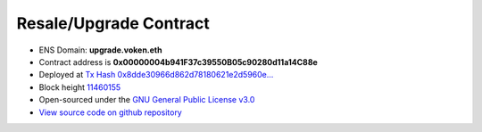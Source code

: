 .. _resale_or_upgrade_contract:

Resale/Upgrade Contract
=======================

|logo_etherscan_verified| |logo_github| |logo_verified|

- ENS Domain: **upgrade.voken.eth**
- Contract address is **0x00000004b941F37c39550B05c90280d11a14C88e**
- Deployed at `Tx Hash 0x8dde30966d862d78180621e2d5960e...`_
- Block height `11460155`_
- Open-sourced under the `GNU General Public License v3.0`_
- `View source code on github repository`_

.. _Tx Hash 0x8dde30966d862d78180621e2d5960e...:
   https://etherscan.io/tx/0x8dde30966d862d78180621e2d5960e386fbd49e07f0540919cebfad268d995a8
.. _11460155:
   https://etherscan.io/block/11460155
.. _GNU General Public License v3.0:
   https://github.com/voken1000g/ethereum-contracts/blob/main/LICENSE
.. _View source code on github repository:
   https://github.com/voken1000g/ethereum-contracts/blob/main/ResaleOrUpdateToVokenTB.sol


.. |logo_github| image:: /_static/logos/github.svg
   :width: 36px
   :height: 36px

.. |logo_etherscan_verified| image:: /_static/logos/etherscan_verified.svg
   :width: 36px
   :height: 36px

.. |logo_verified| image:: /_static/logos/verified.svg
   :width: 36px
   :height: 36px

